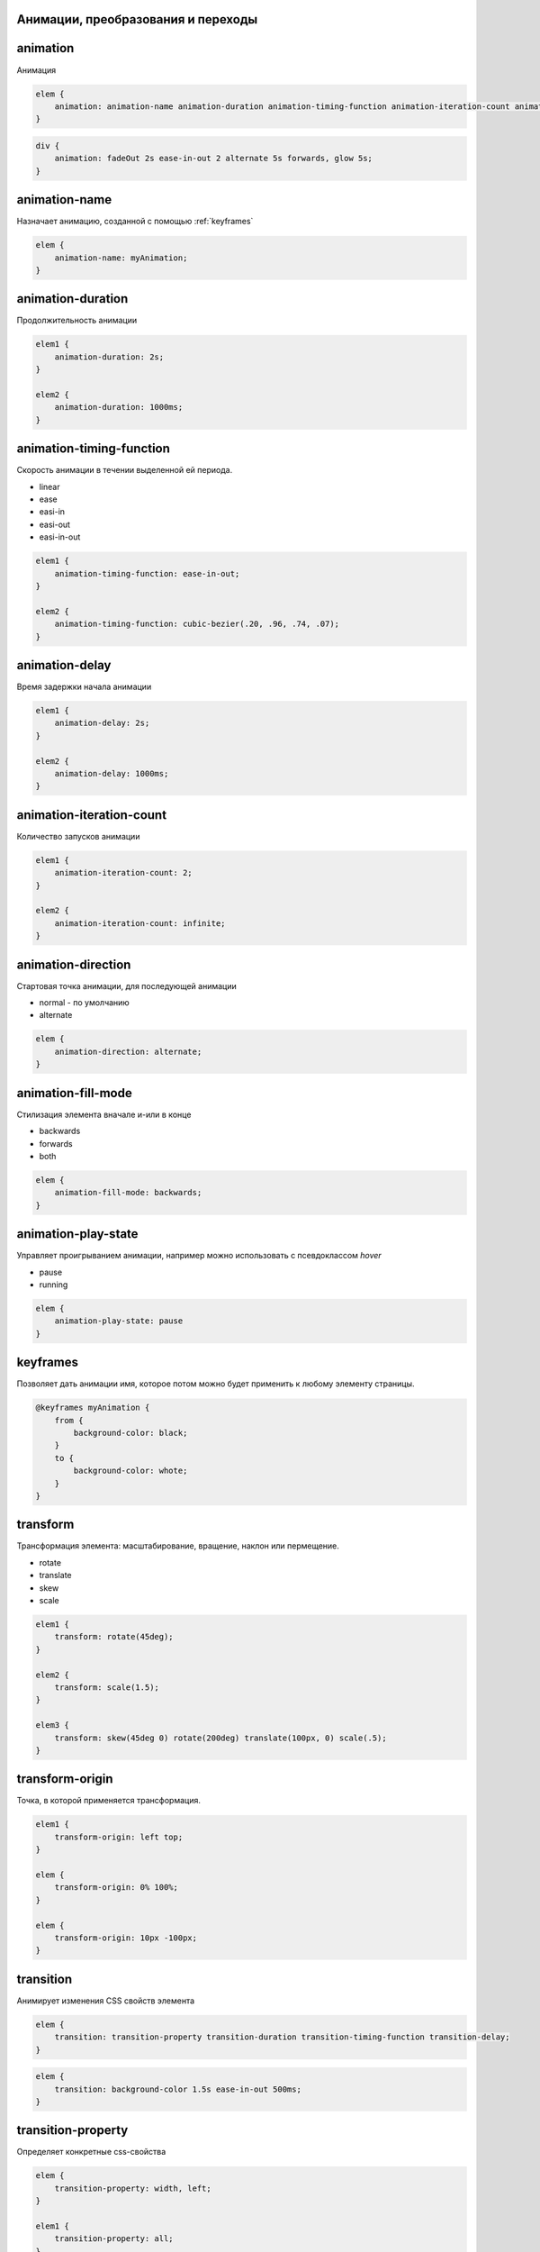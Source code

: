Анимации, преобразования и переходы
-----------------------------------

animation
---------

Анимация

.. code-block:: css

    elem {
        animation: animation-name animation-duration animation-timing-function animation-iteration-count animation-direction animation-delay animation-fill-mode
    }

.. code-block:: css

    div {
        animation: fadeOut 2s ease-in-out 2 alternate 5s forwards, glow 5s;
    }

animation-name
--------------

Назначает анимацию, созданной с помощью :ref:`keyframes`

.. code-block:: css

    elem {
        animation-name: myAnimation;
    }


animation-duration
------------------

Продолжительность анимации

.. code-block:: css

    elem1 {
        animation-duration: 2s;
    }

    elem2 {
        animation-duration: 1000ms;
    }


animation-timing-function
-------------------------

Скорость анимации в течении выделенной ей периода.

* linear
* ease
* easi-in
* easi-out
* easi-in-out

.. code-block:: css

    elem1 {
        animation-timing-function: ease-in-out;
    }

    elem2 {
        animation-timing-function: cubic-bezier(.20, .96, .74, .07);
    }


animation-delay
---------------

Время задержки начала анимации

.. code-block:: css

    elem1 {
        animation-delay: 2s;
    }

    elem2 {
        animation-delay: 1000ms;
    }


animation-iteration-count
-------------------------

Количество запусков анимации

.. code-block:: css

    elem1 {
        animation-iteration-count: 2;
    }

    elem2 {
        animation-iteration-count: infinite;
    }


animation-direction
-------------------

Стартовая точка анимации, для последующей анимации

* normal - по умолчанию

* alternate

.. code-block:: css

    elem {
        animation-direction: alternate;
    }


animation-fill-mode
-------------------

Стилизация элемента вначале и-или в конце

* backwards

* forwards

* both

.. code-block:: css

    elem {
        animation-fill-mode: backwards;
    }


animation-play-state
--------------------

Управляет проигрыванием анимации, например можно использовать с псевдоклассом `hover`

* pause

* running

.. code-block:: css

    elem {
        animation-play-state: pause
    }


.. _keyframes:

keyframes
---------

Позволяет дать анимации имя, которое потом можно будет применить к любому элементу страницы.

.. code-block:: css

    @keyframes myAnimation {
        from {
            background-color: black;
        }
        to {
            background-color: whote;
        }
    }


transform
---------

Трансформация элемента: масштабирование, вращение, наклон или пермещение.

* rotate

* translate

* skew

* scale

.. code-block:: css

    elem1 {
        transform: rotate(45deg);
    }

    elem2 {
        transform: scale(1.5);
    }

    elem3 {
        transform: skew(45deg 0) rotate(200deg) translate(100px, 0) scale(.5);
    }


transform-origin
----------------

Точка, в которой применяется трансформация.

.. code-block:: css

    elem1 {
        transform-origin: left top;
    }

    elem {
        transform-origin: 0% 100%;
    }

    elem {
        transform-origin: 10px -100px;
    }


transition
----------

Анимирует изменения CSS свойств элемента

.. code-block:: css

    elem {
        transition: transition-property transition-duration transition-timing-function transition-delay;
    }

.. code-block:: css

    elem {
        transition: background-color 1.5s ease-in-out 500ms;
    }


transition-property
-------------------

Определяет конкретные css-свойства

.. code-block:: css

    elem {
        transition-property: width, left;
    }

    elem1 {
        transition-property: all;
    }


transition-duration
-------------------

Продолжительность анимации перехода

.. code-block:: css

    elem {
        transition-duration: 2s;
    }

    elem1 {
        transition-duration: 2000ms;
    }


transition-timing-function
--------------------------

Скорость анимации перехода

* linear
* ease
* easi-in
* easi-out
* easi-in-out

.. code-block:: css

    elem1 {
        transition-timing-function: ease-in-out;
    }

    elem2 {
        transition-timing-function: cubic-bezier(.20, .96, .74, .07);
    }


transition-delay
----------------

Время задержки перед началом анимации перехода

.. code-block:: css

    elem1 {
        transition-delay: 2s;
    }

    elem2 {
        transition-delay: 1000ms;
    }